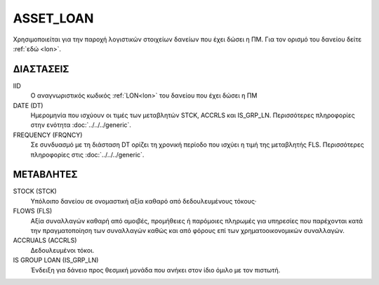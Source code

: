 ASSET_LOAN
----------
Χρησιμοποιείται για την παροχή λογιστικών στοιχείων δανείων που έχει δώσει η ΠΜ. Για τον ορισμό του δανείου δείτε :ref:`εδώ <lon>`.

ΔΙΑΣΤΑΣΕΙΣ
~~~~~~~~~~

IID
    Ο αναγνωριστικός κωδικός :ref:`LON<lon>` του δανείου που έχει δώσει η ΠΜ

DATE (DT)
    Ημερομηνία που ισχύουν οι τιμές των μεταβλητών STCK, ACCRLS και IS_GRP_LN.  Περισσότερες πληροφορίες στην ενότητα :doc:`../../../generic`.

FREQUENCY (FRQNCY)
    Σε συνδυασμό με τη διάσταση DT ορίζει τη χρονική περίοδο που ισχύει η τιμή της μεταβλητής FLS.  Περισσότερες πληροφορίες στις :doc:`../../../generic`.

ΜΕΤΑΒΛΗΤΕΣ
~~~~~~~~~~

STOCK (STCK)
    Υπόλοιπο δανείου σε ονομαστική αξία καθαρό από δεδουλευμένους τόκους·

FLOWS (FLS)
    Αξία συναλλαγών καθαρή από αμοιβές, προμήθειες ή παρόμοιες πληρωμές για
    υπηρεσίες που παρέχονται κατά την πραγματοποίηση των συναλλαγών καθώς και
    από φόρους επί των χρηματοοικονομικών συναλλαγών.

ACCRUALS (ACCRLS)
    Δεδουλευμένοι τόκοι.

IS GROUP LOAN (IS_GRP_LN)
    Ένδειξη για δάνειο προς θεσμική μονάδα που ανήκει στον ίδιο όμιλο με τον πιστωτή.

